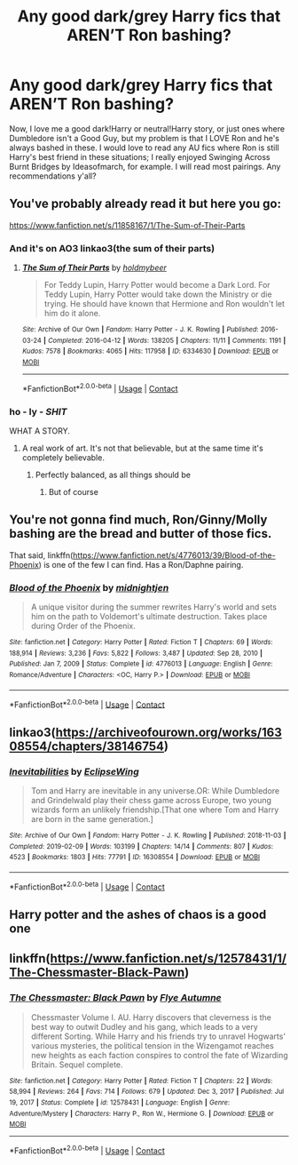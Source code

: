 #+TITLE: Any good dark/grey Harry fics that AREN’T Ron bashing?

* Any good dark/grey Harry fics that AREN’T Ron bashing?
:PROPERTIES:
:Author: GoldAd8894
:Score: 21
:DateUnix: 1612184531.0
:DateShort: 2021-Feb-01
:FlairText: Request
:END:
Now, I love me a good dark!Harry or neutral!Harry story, or just ones where Dumbledore isn't a Good Guy, but my problem is that I LOVE Ron and he's always bashed in these. I would love to read any AU fics where Ron is still Harry's best friend in these situations; I really enjoyed Swinging Across Burnt Bridges by Ideasofmarch, for example. I will read most pairings. Any recommendations y'all?


** You've probably already read it but here you go:

[[https://www.fanfiction.net/s/11858167/1/The-Sum-of-Their-Parts]]
:PROPERTIES:
:Author: SSDuelist
:Score: 12
:DateUnix: 1612190420.0
:DateShort: 2021-Feb-01
:END:

*** And it's on AO3 linkao3(the sum of their parts)
:PROPERTIES:
:Author: LiriStorm
:Score: 3
:DateUnix: 1612221066.0
:DateShort: 2021-Feb-02
:END:

**** [[https://archiveofourown.org/works/6334630][*/The Sum of Their Parts/*]] by [[https://www.archiveofourown.org/users/holdmybeer/pseuds/holdmybeer][/holdmybeer/]]

#+begin_quote
  For Teddy Lupin, Harry Potter would become a Dark Lord. For Teddy Lupin, Harry Potter would take down the Ministry or die trying. He should have known that Hermione and Ron wouldn't let him do it alone.
#+end_quote

^{/Site/:} ^{Archive} ^{of} ^{Our} ^{Own} ^{*|*} ^{/Fandom/:} ^{Harry} ^{Potter} ^{-} ^{J.} ^{K.} ^{Rowling} ^{*|*} ^{/Published/:} ^{2016-03-24} ^{*|*} ^{/Completed/:} ^{2016-04-12} ^{*|*} ^{/Words/:} ^{138205} ^{*|*} ^{/Chapters/:} ^{11/11} ^{*|*} ^{/Comments/:} ^{1191} ^{*|*} ^{/Kudos/:} ^{7578} ^{*|*} ^{/Bookmarks/:} ^{4065} ^{*|*} ^{/Hits/:} ^{117958} ^{*|*} ^{/ID/:} ^{6334630} ^{*|*} ^{/Download/:} ^{[[https://archiveofourown.org/downloads/6334630/The%20Sum%20of%20Their%20Parts.epub?updated_at=1611166293][EPUB]]} ^{or} ^{[[https://archiveofourown.org/downloads/6334630/The%20Sum%20of%20Their%20Parts.mobi?updated_at=1611166293][MOBI]]}

--------------

*FanfictionBot*^{2.0.0-beta} | [[https://github.com/FanfictionBot/reddit-ffn-bot/wiki/Usage][Usage]] | [[https://www.reddit.com/message/compose?to=tusing][Contact]]
:PROPERTIES:
:Author: FanfictionBot
:Score: 5
:DateUnix: 1612221092.0
:DateShort: 2021-Feb-02
:END:


*** ho - ly - */SHIT/*

WHAT A STORY.
:PROPERTIES:
:Author: praisekeanu
:Score: 3
:DateUnix: 1612241742.0
:DateShort: 2021-Feb-02
:END:

**** A real work of art. It's not that believable, but at the same time it's completely believable.
:PROPERTIES:
:Author: SSDuelist
:Score: 4
:DateUnix: 1612241845.0
:DateShort: 2021-Feb-02
:END:

***** Perfectly balanced, as all things should be
:PROPERTIES:
:Author: HELLOOOOOOooooot
:Score: 3
:DateUnix: 1612294340.0
:DateShort: 2021-Feb-02
:END:

****** But of course
:PROPERTIES:
:Author: SSDuelist
:Score: 1
:DateUnix: 1612296338.0
:DateShort: 2021-Feb-02
:END:


** You're not gonna find much, Ron/Ginny/Molly bashing are the bread and butter of those fics.

That said, linkffn([[https://www.fanfiction.net/s/4776013/39/Blood-of-the-Phoenix]]) is one of the few I can find. Has a Ron/Daphne pairing.
:PROPERTIES:
:Author: YOB1997
:Score: 5
:DateUnix: 1612204853.0
:DateShort: 2021-Feb-01
:END:

*** [[https://www.fanfiction.net/s/4776013/1/][*/Blood of the Phoenix/*]] by [[https://www.fanfiction.net/u/1459902/midnightjen][/midnightjen/]]

#+begin_quote
  A unique visitor during the summer rewrites Harry's world and sets him on the path to Voldemort's ultimate destruction. Takes place during Order of the Phoenix.
#+end_quote

^{/Site/:} ^{fanfiction.net} ^{*|*} ^{/Category/:} ^{Harry} ^{Potter} ^{*|*} ^{/Rated/:} ^{Fiction} ^{T} ^{*|*} ^{/Chapters/:} ^{69} ^{*|*} ^{/Words/:} ^{188,914} ^{*|*} ^{/Reviews/:} ^{3,236} ^{*|*} ^{/Favs/:} ^{5,822} ^{*|*} ^{/Follows/:} ^{3,487} ^{*|*} ^{/Updated/:} ^{Sep} ^{28,} ^{2010} ^{*|*} ^{/Published/:} ^{Jan} ^{7,} ^{2009} ^{*|*} ^{/Status/:} ^{Complete} ^{*|*} ^{/id/:} ^{4776013} ^{*|*} ^{/Language/:} ^{English} ^{*|*} ^{/Genre/:} ^{Romance/Adventure} ^{*|*} ^{/Characters/:} ^{<OC,} ^{Harry} ^{P.>} ^{*|*} ^{/Download/:} ^{[[http://www.ff2ebook.com/old/ffn-bot/index.php?id=4776013&source=ff&filetype=epub][EPUB]]} ^{or} ^{[[http://www.ff2ebook.com/old/ffn-bot/index.php?id=4776013&source=ff&filetype=mobi][MOBI]]}

--------------

*FanfictionBot*^{2.0.0-beta} | [[https://github.com/FanfictionBot/reddit-ffn-bot/wiki/Usage][Usage]] | [[https://www.reddit.com/message/compose?to=tusing][Contact]]
:PROPERTIES:
:Author: FanfictionBot
:Score: 1
:DateUnix: 1612204872.0
:DateShort: 2021-Feb-01
:END:


** linkao3([[https://archiveofourown.org/works/16308554/chapters/38146754]])
:PROPERTIES:
:Author: Llolola
:Score: 1
:DateUnix: 1612193484.0
:DateShort: 2021-Feb-01
:END:

*** [[https://archiveofourown.org/works/16308554][*/Inevitabilities/*]] by [[https://www.archiveofourown.org/users/EclipseWing/pseuds/EclipseWing][/EclipseWing/]]

#+begin_quote
  Tom and Harry are inevitable in any universe.OR: While Dumbledore and Grindelwald play their chess game across Europe, two young wizards form an unlikely friendship.[That one where Tom and Harry are born in the same generation.]
#+end_quote

^{/Site/:} ^{Archive} ^{of} ^{Our} ^{Own} ^{*|*} ^{/Fandom/:} ^{Harry} ^{Potter} ^{-} ^{J.} ^{K.} ^{Rowling} ^{*|*} ^{/Published/:} ^{2018-11-03} ^{*|*} ^{/Completed/:} ^{2019-02-09} ^{*|*} ^{/Words/:} ^{103199} ^{*|*} ^{/Chapters/:} ^{14/14} ^{*|*} ^{/Comments/:} ^{807} ^{*|*} ^{/Kudos/:} ^{4523} ^{*|*} ^{/Bookmarks/:} ^{1803} ^{*|*} ^{/Hits/:} ^{77791} ^{*|*} ^{/ID/:} ^{16308554} ^{*|*} ^{/Download/:} ^{[[https://archiveofourown.org/downloads/16308554/Inevitabilities.epub?updated_at=1611964656][EPUB]]} ^{or} ^{[[https://archiveofourown.org/downloads/16308554/Inevitabilities.mobi?updated_at=1611964656][MOBI]]}

--------------

*FanfictionBot*^{2.0.0-beta} | [[https://github.com/FanfictionBot/reddit-ffn-bot/wiki/Usage][Usage]] | [[https://www.reddit.com/message/compose?to=tusing][Contact]]
:PROPERTIES:
:Author: FanfictionBot
:Score: 1
:DateUnix: 1612193509.0
:DateShort: 2021-Feb-01
:END:


** Harry potter and the ashes of chaos is a good one
:PROPERTIES:
:Author: helpmepleaseandtha
:Score: 1
:DateUnix: 1612227996.0
:DateShort: 2021-Feb-02
:END:


** linkffn([[https://www.fanfiction.net/s/12578431/1/The-Chessmaster-Black-Pawn]])
:PROPERTIES:
:Author: davidwelch158
:Score: 1
:DateUnix: 1612192532.0
:DateShort: 2021-Feb-01
:END:

*** [[https://www.fanfiction.net/s/12578431/1/][*/The Chessmaster: Black Pawn/*]] by [[https://www.fanfiction.net/u/7834753/Flye-Autumne][/Flye Autumne/]]

#+begin_quote
  Chessmaster Volume I. AU. Harry discovers that cleverness is the best way to outwit Dudley and his gang, which leads to a very different Sorting. While Harry and his friends try to unravel Hogwarts' various mysteries, the political tension in the Wizengamot reaches new heights as each faction conspires to control the fate of Wizarding Britain. Sequel complete.
#+end_quote

^{/Site/:} ^{fanfiction.net} ^{*|*} ^{/Category/:} ^{Harry} ^{Potter} ^{*|*} ^{/Rated/:} ^{Fiction} ^{T} ^{*|*} ^{/Chapters/:} ^{22} ^{*|*} ^{/Words/:} ^{58,994} ^{*|*} ^{/Reviews/:} ^{264} ^{*|*} ^{/Favs/:} ^{714} ^{*|*} ^{/Follows/:} ^{679} ^{*|*} ^{/Updated/:} ^{Dec} ^{3,} ^{2017} ^{*|*} ^{/Published/:} ^{Jul} ^{19,} ^{2017} ^{*|*} ^{/Status/:} ^{Complete} ^{*|*} ^{/id/:} ^{12578431} ^{*|*} ^{/Language/:} ^{English} ^{*|*} ^{/Genre/:} ^{Adventure/Mystery} ^{*|*} ^{/Characters/:} ^{Harry} ^{P.,} ^{Ron} ^{W.,} ^{Hermione} ^{G.} ^{*|*} ^{/Download/:} ^{[[http://www.ff2ebook.com/old/ffn-bot/index.php?id=12578431&source=ff&filetype=epub][EPUB]]} ^{or} ^{[[http://www.ff2ebook.com/old/ffn-bot/index.php?id=12578431&source=ff&filetype=mobi][MOBI]]}

--------------

*FanfictionBot*^{2.0.0-beta} | [[https://github.com/FanfictionBot/reddit-ffn-bot/wiki/Usage][Usage]] | [[https://www.reddit.com/message/compose?to=tusing][Contact]]
:PROPERTIES:
:Author: FanfictionBot
:Score: 1
:DateUnix: 1612192552.0
:DateShort: 2021-Feb-01
:END:
